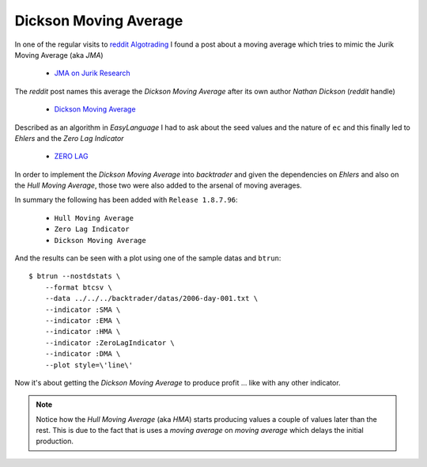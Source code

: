 
.. post:: Aug 17, 2016
   :author: mementum
   :image: 1


Dickson Moving Average
######################

In one of the regular visits to `reddit Algotrading
<https://www.reddit.com/r/algotrading/>`_
I found a post about a moving average which tries to mimic the Jurik Moving
Average (aka *JMA*)

  - `JMA on Jurik Research <http://www.jurikres.com/catalog1/ms_ama.htm>`_

The *reddit* post names this average the *Dickson Moving Average* after its own
author *Nathan Dickson* (*reddit* handle)

  - `Dickson Moving Average
    <https://www.reddit.com/r/algotrading/comments/4xj3vh/dickson_moving_average/>`_

Described as an algorithm in *EasyLanguage* I had to ask about the seed values
and the nature of ``ec`` and this finally led to *Ehlers* and the *Zero Lag
Indicator*

  - `ZERO LAG <http://www.mesasoftware.com/papers/ZeroLag.pdf>`_

In order to implement the *Dickson Moving Average* into *backtrader* and given
the dependencies on *Ehlers* and also on the *Hull Moving Average*, those two
were also added to the arsenal of moving averages.

In summary the following has been added with ``Release 1.8.7.96``:

  - ``Hull Moving Average``
  - ``Zero Lag Indicator``
  - ``Dickson Moving Average``

And the results can be seen with a plot using one of the sample datas and ``btrun``::

  $ btrun --nostdstats \
      --format btcsv \
      --data ../../../backtrader/datas/2006-day-001.txt \
      --indicator :SMA \
      --indicator :EMA \
      --indicator :HMA \
      --indicator :ZeroLagIndicator \
      --indicator :DMA \
      --plot style=\'line\'

.. thumbnail:: dma-comparison.png

Now it's about getting the *Dickson Moving Average* to produce profit ... like
with any other indicator.

.. note:: Notice how the *Hull Moving Average* (aka *HMA*) starts producing
	  values a couple of values later than the rest. This is due to the
	  fact that is uses a *moving average* on *moving average* which delays
	  the initial production.
